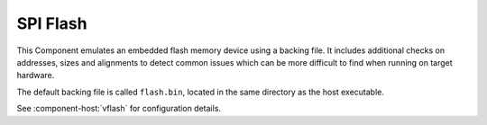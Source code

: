 SPI Flash
=========

This Component emulates an embedded flash memory device using a backing file. It includes additional
checks on addresses, sizes and alignments to detect common issues which can be more difficult to find
when running on target hardware.

The default backing file is called ``flash.bin``, located in the same directory as the host executable.

See :component-host:`vflash` for configuration details.

